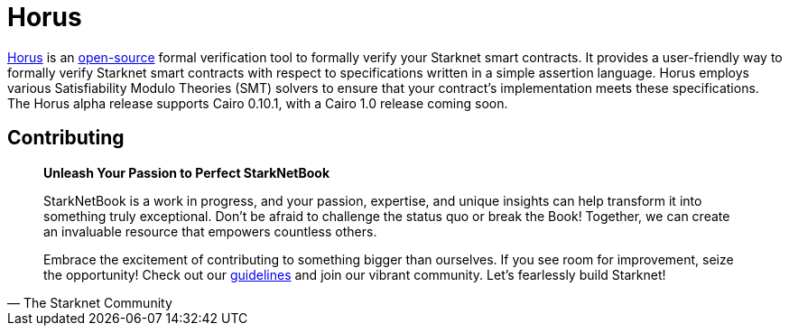 [id="horus"]

= Horus

https://nethermind.io/horus/[Horus] is an https://github.com/NethermindEth/horus-checker[open-source] formal verification tool to formally verify your Starknet smart contracts. It provides a user-friendly way to formally verify Starknet smart contracts with respect to specifications written in a simple assertion language. Horus employs various Satisfiability Modulo Theories (SMT) solvers to ensure that your contract’s implementation meets these specifications. The Horus alpha release supports Cairo 0.10.1, with a Cairo 1.0 release coming soon.

== Contributing

[quote, The Starknet Community]
____
*Unleash Your Passion to Perfect StarkNetBook*

StarkNetBook is a work in progress, and your passion, expertise, and unique insights can help transform it into something truly exceptional. Don't be afraid to challenge the status quo or break the Book! Together, we can create an invaluable resource that empowers countless others.

Embrace the excitement of contributing to something bigger than ourselves. If you see room for improvement, seize the opportunity! Check out our https://github.com/starknet-edu/starknetbook/blob/main/CONTRIBUTING.adoc[guidelines] and join our vibrant community. Let's fearlessly build Starknet! 
____
